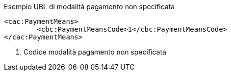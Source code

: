 
.Esempio UBL di modalità pagamento non specificata
[source, xml, indent=0]
----
<cac:PaymentMeans>
	<cbc:PaymentMeansCode>1</cbc:PaymentMeansCode>
</cac:PaymentMeans>
----
<1> Codice modalità pagamento non specificata
